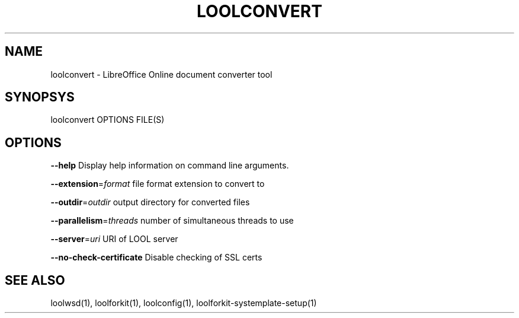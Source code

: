 .TH LOOLCONVERT "1" "May 2018" "loolconvert" "User Commands"
.SH NAME
loolconvert \- LibreOffice Online document converter tool
.SH SYNOPSYS
loolconvert OPTIONS FILE(S)
.SH OPTIONS
\fB\-\-help\fR                  Display help information on command line arguments.
.PP
\fB\-\-extension\fR=\fIformat\fR      file format extension to convert to
.PP
\fB\-\-outdir\fR=\fIoutdir\fR         output directory for converted files
.PP
\fB\-\-parallelism\fR=\fIthreads\fR   number of simultaneous threads to use
.PP
\fB\-\-server\fR=\fIuri\fR            URI of LOOL server
.PP
\fB\-\-no\-check\-certificate\fR  Disable checking of SSL certs
.PP
.SH "SEE ALSO"
loolwsd(1), loolforkit(1), loolconfig(1), loolforkit-systemplate-setup(1)
